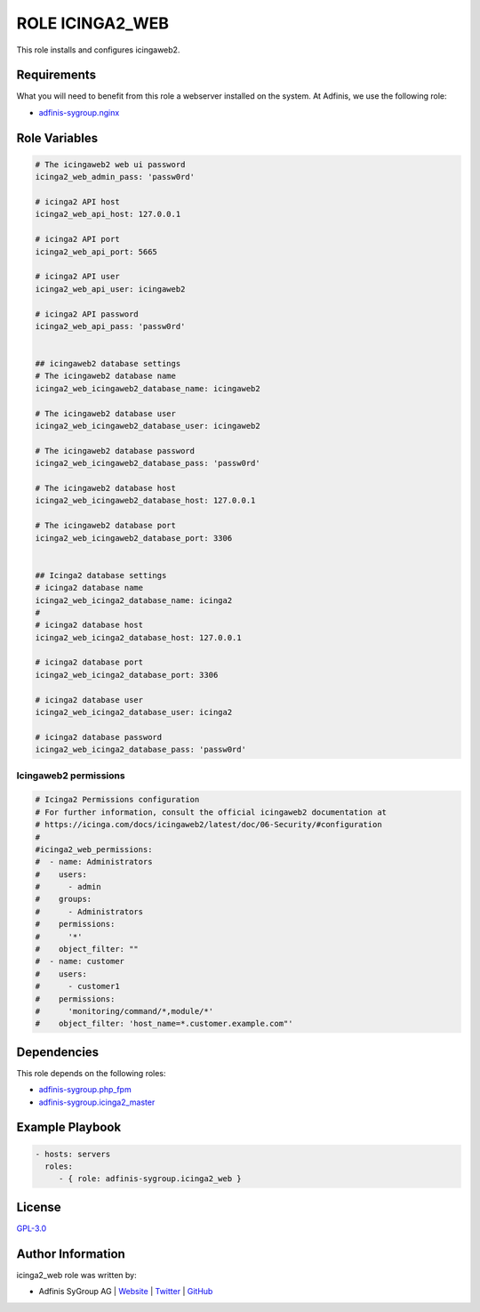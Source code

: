 ================
ROLE ICINGA2_WEB
================

.. image:: https://img.shields.io/github/license/adfinis-sygroup/ansible-role-icinga2_web.svg?style=flat-square
  :target: https://github.com/adfinis-sygroup/ansible-role-icinga2_web/blob/master/LICENSE

.. image:: https://img.shields.io/travis/adfinis-sygroup/ansible-role-icinga2_web.svg?style=flat-square
  :target: https://travis-ci.org/adfinis-sygroup/ansible-role-icinga2_web

.. image:: https://img.shields.io/badge/galaxy-adfinis--sygroup.icinga2_web-660198.svg?style=flat-square
  :target: https://galaxy.ansible.com/adfinis-sygroup/icinga2_web

This role installs and configures icingaweb2.


Requirements
=============

What you will need to benefit from this role a webserver installed on the system.
At Adfinis, we use the following role:

* `adfinis-sygroup.nginx <https://galaxy.ansible.com/adfinis-sygroup/nginx>`_



Role Variables
===============

.. code-block:: yaml

  # The icingaweb2 web ui password
  icinga2_web_admin_pass: 'passw0rd'
  
  # icinga2 API host
  icinga2_web_api_host: 127.0.0.1
  
  # icinga2 API port
  icinga2_web_api_port: 5665
  
  # icinga2 API user
  icinga2_web_api_user: icingaweb2
  
  # icinga2 API password
  icinga2_web_api_pass: 'passw0rd'
  
  
  ## icingaweb2 database settings
  # The icingaweb2 database name
  icinga2_web_icingaweb2_database_name: icingaweb2
  
  # The icingaweb2 database user
  icinga2_web_icingaweb2_database_user: icingaweb2
  
  # The icingaweb2 database password
  icinga2_web_icingaweb2_database_pass: 'passw0rd'
  
  # The icingaweb2 database host
  icinga2_web_icingaweb2_database_host: 127.0.0.1
  
  # The icingaweb2 database port
  icinga2_web_icingaweb2_database_port: 3306
  
  
  ## Icinga2 database settings
  # icinga2 database name
  icinga2_web_icinga2_database_name: icinga2
  #
  # icinga2 database host
  icinga2_web_icinga2_database_host: 127.0.0.1
  
  # icinga2 database port
  icinga2_web_icinga2_database_port: 3306
  
  # icinga2 database user
  icinga2_web_icinga2_database_user: icinga2
  
  # icinga2 database password
  icinga2_web_icinga2_database_pass: 'passw0rd'


Icingaweb2 permissions
----------------------

.. code-block:: yaml

  # Icinga2 Permissions configuration
  # For further information, consult the official icingaweb2 documentation at
  # https://icinga.com/docs/icingaweb2/latest/doc/06-Security/#configuration
  #
  #icinga2_web_permissions:
  #  - name: Administrators
  #    users:
  #      - admin
  #    groups:
  #      - Administrators
  #    permissions:
  #      '*'
  #    object_filter: ""
  #  - name: customer
  #    users:
  #      - customer1
  #    permissions:
  #      'monitoring/command/*,module/*'
  #    object_filter: 'host_name=*.customer.example.com"'


Dependencies
=============

This role depends on the following roles:

* `adfinis-sygroup.php_fpm <https://galaxy.ansible.com/adfinis-sygroup/php_fpm>`_
* `adfinis-sygroup.icinga2_master <https://galaxy.ansible.com/adfinis-sygroup/icinga2_master>`_


Example Playbook
=================

.. code-block:: yaml

  - hosts: servers
    roles:
       - { role: adfinis-sygroup.icinga2_web }


License
========

`GPL-3.0 <https://github.com/adfinis-sygroup/ansible-role-icinga2_web/blob/master/LICENSE>`_


Author Information
===================

icinga2_web role was written by:

* Adfinis SyGroup AG | `Website <https://www.adfinis-sygroup.ch/>`_ | `Twitter <https://twitter.com/adfinissygroup>`_ | `GitHub <https://github.com/adfinis-sygroup>`_
